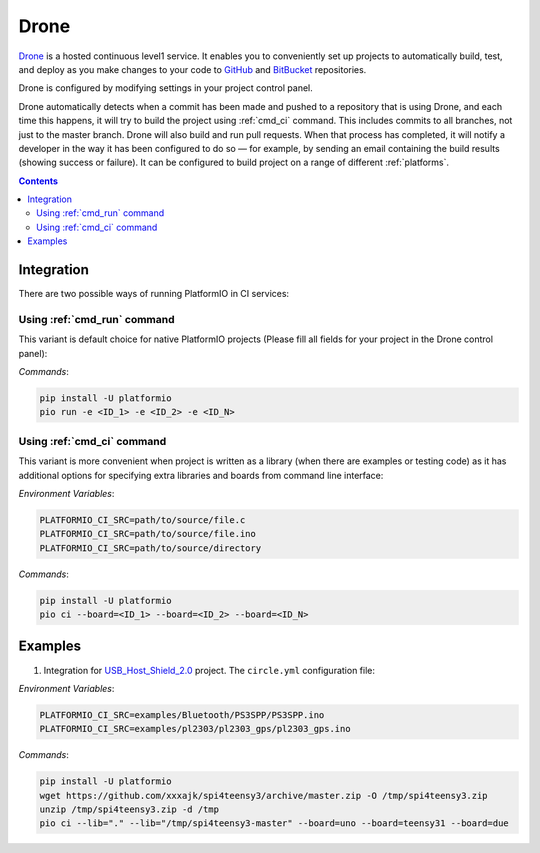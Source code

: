 
.. _ci_drone:

Drone
=====

`Drone <https://drone.io>`_  is a hosted continuous level1 service.
It enables you to conveniently set up projects to automatically build, test,
and deploy as you make changes to your code to
`GitHub <http://en.wikipedia.org/wiki/GitHub>`_ and
`BitBucket <http://en.wikipedia.org/wiki/Bitbucket>`_ repositories.

Drone is configured by modifying settings in your project control panel.

Drone automatically detects when a commit has been made and pushed to a
repository that is using Drone, and each time this happens, it will
try to build the project using :ref:`cmd_ci` command. This includes commits to
all branches, not just to the master branch. Drone will also build and run
pull requests. When that process has completed, it will notify a developer in
the way it has been configured to do so — for example, by sending an email
containing the build results (showing success or failure). It can be
configured to build project on a range of different :ref:`platforms`.

.. contents::

Integration
-----------

There are two possible ways of running PlatformIO in CI services:

Using :ref:`cmd_run` command
^^^^^^^^^^^^^^^^^^^^^^^^^^^^

This variant is default choice for native PlatformIO projects (Please fill all
fields for your project in the Drone control panel):

`Commands`:

.. code-block:: bash

    pip install -U platformio
    pio run -e <ID_1> -e <ID_2> -e <ID_N>


Using :ref:`cmd_ci` command
^^^^^^^^^^^^^^^^^^^^^^^^^^^^

This variant is more convenient when project is written as a library (when there are
examples or testing code) as it has additional options for specifying extra libraries
and boards from command line interface:

`Environment Variables`:

.. code-block:: bash

    PLATFORMIO_CI_SRC=path/to/source/file.c
    PLATFORMIO_CI_SRC=path/to/source/file.ino
    PLATFORMIO_CI_SRC=path/to/source/directory

`Commands`:

.. code-block:: bash

    pip install -U platformio
    pio ci --board=<ID_1> --board=<ID_2> --board=<ID_N>

.. image:: ../../_static/images/droneci-platformio-level1-1.png

Examples
--------

1. Integration for `USB_Host_Shield_2.0 <https://github.com/felis/USB_Host_Shield_2.0>`_
   project. The ``circle.yml`` configuration file:

`Environment Variables`:

.. code-block:: bash

    PLATFORMIO_CI_SRC=examples/Bluetooth/PS3SPP/PS3SPP.ino
    PLATFORMIO_CI_SRC=examples/pl2303/pl2303_gps/pl2303_gps.ino

`Commands`:

.. code-block:: bash

    pip install -U platformio
    wget https://github.com/xxxajk/spi4teensy3/archive/master.zip -O /tmp/spi4teensy3.zip
    unzip /tmp/spi4teensy3.zip -d /tmp
    pio ci --lib="." --lib="/tmp/spi4teensy3-master" --board=uno --board=teensy31 --board=due

.. image:: ../../_static/images/droneci-platformio-level1-2.png

